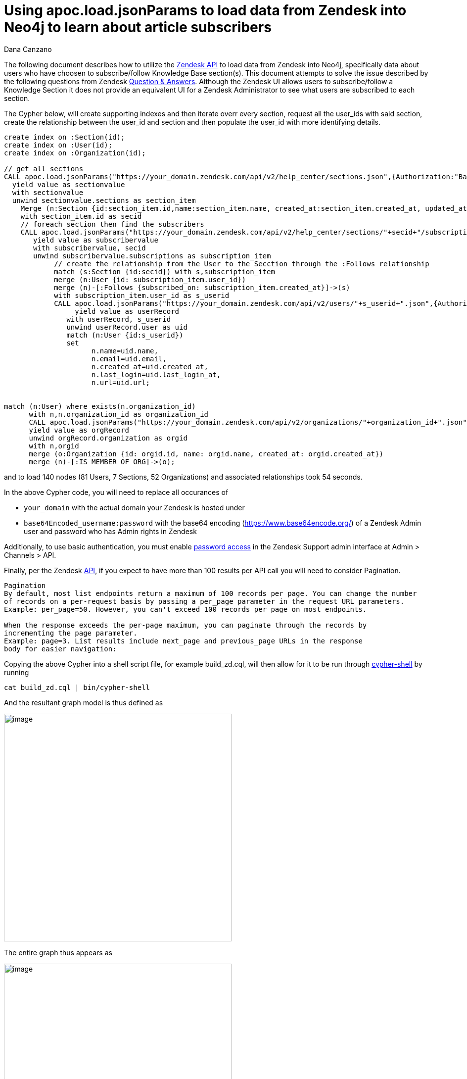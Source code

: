 = Using apoc.load.jsonParams to load data from Zendesk into Neo4j to learn about article subscribers
:slug: using_apoc_load_jsonparams_to_load_data_from_zendesk_into_neo4j_to_learn_about_article_subscribers
:author: Dana Canzano
:neo4j-versions: 3.2, 3.3, 3.4
:tags: apoc, json,import
:public:
:category: import-export

The following document describes how to utilize the https://developer.zendesk.com/rest_api/docs/core/introduction[Zendesk API] to load data from Zendesk into Neo4j, specifically data about users who have choosen to subscribe/follow Knowledge Base section(s).
This document attempts to solve the issue described by the following questions from Zendesk
https://support.zendesk.com/hc/en-us/community/posts/205399517-Followers-of-a-section-or-article-[Question & Answers].
Although the Zendesk UI allows users to subscribe/follow a Knowledge Section it does not provide an equivalent UI for a Zendesk Administrator to see what users are subscribed to each section.

The Cypher below, will create supporting indexes and then iterate overr every section, request all the user_ids with said section, create the relationship between the user_id and section and then populate the user_id with more identifying details.

[source,cypher]
----
create index on :Section(id);
create index on :User(id);
create index on :Organization(id);

// get all sections
CALL apoc.load.jsonParams("https://your_domain.zendesk.com/api/v2/help_center/sections.json",{Authorization:"Basic base64Encoded_username:password"},null)
  yield value as sectionvalue
  with sectionvalue
  unwind sectionvalue.sections as section_item
    Merge (n:Section {id:section_item.id,name:section_item.name, created_at:section_item.created_at, updated_at:section_item.updated_at,url:section_item.html_url})
    with section_item.id as secid
    // foreach section then find the subscribers
    CALL apoc.load.jsonParams("https://your_domain.zendesk.com/api/v2/help_center/sections/"+secid+"/subscriptions.json?per_page=200",{Authorization:"Basic base64Encoded_username:password"},null)
       yield value as subscribervalue
       with subscribervalue, secid
       unwind subscribervalue.subscriptions as subscription_item
            // create the relationship from the User to the Secction through the :Follows relationship
            match (s:Section {id:secid}) with s,subscription_item
            merge (n:User {id: subscription_item.user_id})
            merge (n)-[:Follows {subscribed_on: subscription_item.created_at}]->(s)
            with subscription_item.user_id as s_userid
            CALL apoc.load.jsonParams("https://your_domain.zendesk.com/api/v2/users/"+s_userid+".json",{Authorization:"Basic base64Encoded_username:password"},null)
                 yield value as userRecord
               with userRecord, s_userid
               unwind userRecord.user as uid
               match (n:User {id:s_userid})
               set
                     n.name=uid.name,
                     n.email=uid.email,
                     n.created_at=uid.created_at,
                     n.last_login=uid.last_login_at,
                     n.url=uid.url;
					 
					 
match (n:User) where exists(n.organization_id)
      with n,n.organization_id as organization_id
      CALL apoc.load.jsonParams("https://your_domain.zendesk.com/api/v2/organizations/"+organization_id+".json",{Authorization:"Basic base64Encoded_username:password"},null)
      yield value as orgRecord
      unwind orgRecord.organization as orgid
      with n,orgid
      merge (o:Organization {id: orgid.id, name: orgid.name, created_at: orgid.created_at})
      merge (n)-[:IS_MEMBER_OF_ORG]->(o);                     
                     
----

and to load 140 nodes (81 Users, 7 Sections, 52 Organizations) and associated relationships took 54 seconds.

In the above Cypher code, you will need to replace all occurances of

* `your_domain`  with the actual domain your Zendesk is hosted under
* `base64Encoded_username:password` with the base64 encoding (https://www.base64encode.org/) of a Zendesk Admin user and password who has Admin rights in Zendesk

Additionally, to use basic authentication, you must enable https://developer.zendesk.com/rest_api/docs/core/introduction#basic-authentication[password access]  in the Zendesk Support admin interface at Admin > Channels > API.

Finally, per the Zendesk https://developer.zendesk.com/rest_api/docs/core/introduction#pagination[API], if you expect to have more than 100 results per API call you will need to consider Pagination.

----
Pagination
By default, most list endpoints return a maximum of 100 records per page. You can change the number
of records on a per-request basis by passing a per_page parameter in the request URL parameters. 
Example: per_page=50. However, you can't exceed 100 records per page on most endpoints.

When the response exceeds the per-page maximum, you can paginate through the records by
incrementing the page parameter. 
Example: page=3. List results include next_page and previous_page URLs in the response
body for easier navigation:
----


Copying the above Cypher into a shell script file, for example build_zd.cql, will then allow for it to be run through https://neo4j.com/docs/operations-manual/3.4/tools/cypher-shell/[cypher-shell] by running

[source,shell]
----
cat build_zd.cql | bin/cypher-shell
----

And the resultant graph model is thus defined as

image:https://imgur.com/Kp38cGv.png[image,width=460]

The entire graph thus appears as

image:https://imgur.com/VNJCeBO.png[image,width=460]

To which we will see there are 4 Sections (i.e. green nodes/circles) which have no subscribers (i.e the 4 green nodes in the upper left corner).
Three other sections have subscribers, though the Section on the right has the most subscribers (i.e blue nodes/circles)
Additionally some subscribers/users have choosen to follow multiple sections.

Each Node is defined with the following properties

----
*User:* 
        name
        email
        created-at
        last_login
        url
        suspended
        orgainization_id
        id
        
*Section:*  name
            url
            created_at
            updated_at
            id
         
*Organization:*  name
                 created_at
                 id
----

 
Usefull Cypher statements to query the graph

1. Find # of users subscribed by Section

[source,cypher]
----
match     (n:Section) 
return     n.name,
           size (  (n)<-[:Follows]-() ) as subscribers
order by   subscribers desc;
----

2. Find users and associated organization, per section and when the user subscribed subscribed

[source,cypher]
----
match (s:Section)<-[r:Follows]-(u:User)-[:IS_MEMBER_OF_ORG]->(o:Organization)
return      s.name,
            u.name,
            u.email,
            o.name,
            u.suspended,
	    r.subscribed_on as DateWhenSubscribed
order by    s.name,
            o.name,
            u.name
----
